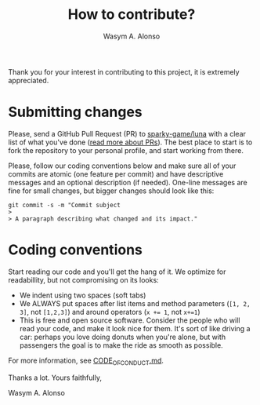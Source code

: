 # 
# BSD Luna --- A high performance OpenGL RaaL (Renderer as a Library)
# Copyright (C) 2024 Wasym A. Alonso
# 
# This file is part of Luna.
# 
# Luna is free software: you can redistribute it and/or modify
# it under the terms of the BSD 3-Clause "New" or "Revised" License
# as published by The Regents of the University of California.
# 
# Luna is distributed in the hope that it will be useful,
# but WITHOUT ANY WARRANTY; without even the implied warranty of
# MERCHANTABILITY or FITNESS FOR A PARTICULAR PURPOSE. See the
# BSD 3-Clause "New" or "Revised" License for more details.
# 
# You should have received a copy of the BSD 3-Clause "New" or
# "Revised" License along with Luna.
# If not, see <https://opensource.org/license/BSD-3-Clause>.
# 


#+AUTHOR: Wasym A. Alonso
#+TITLE: How to contribute?

Thank you for your interest in contributing to this project, it is extremely appreciated.

* Submitting changes

Please, send a GitHub Pull Request (PR) to [[https://github.com/sparky-game/luna][sparky-game/luna]] with a clear list of what you've done ([[http://help.github.com/pull-requests/][read more about PRs]]). The best place to start is to fork the repository to your personal profile, and start working from there.

Please, follow our coding conventions below and make sure all of your commits are atomic (one feature per commit) and have descriptive messages and an optional description (if needed). One-line messages are fine for small changes, but bigger changes should look like this:

#+begin_src shell
git commit -s -m "Commit subject
>
> A paragraph describing what changed and its impact."
#+end_src

* Coding conventions

Start reading our code and you'll get the hang of it. We optimize for readabillity, but not compromising on its looks:

- We indent using two spaces (soft tabs)
- We ALWAYS put spaces after list items and method parameters (~[1, 2, 3]~, not ~[1,2,3]~) and around operators (~x += 1~, not ~x+=1~)
- This is free and open source software. Consider the people who will read your code, and make it look nice for them. It's sort of like driving a car: perhaps you love doing donuts when you're alone, but with passengers the goal is to make the ride as smooth as possible.

For more information, see [[https://github.com/sparky-game/luna/blob/master/CODE_OF_CONDUCT.md][CODE_OF_CONDUCT.md]].

Thanks a lot. Yours faithfully,

Wasym A. Alonso
